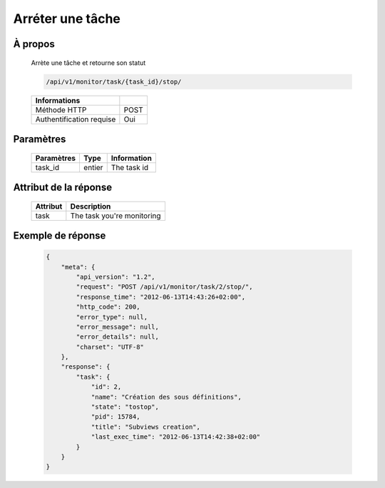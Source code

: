 Arréter une tâche
=================

À propos
--------

  Arrète une tâche et retourne son statut

  .. code-block:: bash

    /api/v1/monitor/task/{task_id}/stop/

  ========================== =====
   Informations
  ========================== =====
   Méthode HTTP               POST
   Authentification requise   Oui
  ========================== =====

Paramètres
----------

  ======================== ============== =============
   Paramètres               Type           Information
  ======================== ============== =============
   task_id                  entier        The task id
  ======================== ============== =============

Attribut de la réponse
---------------

  ========== ================================
   Attribut      Description
  ========== ================================
   task       The task you're monitoring
  ========== ================================

Exemple de réponse
---------------

  .. code-block:: javascript

    {
        "meta": {
            "api_version": "1.2",
            "request": "POST /api/v1/monitor/task/2/stop/",
            "response_time": "2012-06-13T14:43:26+02:00",
            "http_code": 200,
            "error_type": null,
            "error_message": null,
            "error_details": null,
            "charset": "UTF-8"
        },
        "response": {
            "task": {
                "id": 2,
                "name": "Création des sous définitions",
                "state": "tostop",
                "pid": 15784,
                "title": "Subviews creation",
                "last_exec_time": "2012-06-13T14:42:38+02:00"
            }
        }
    }